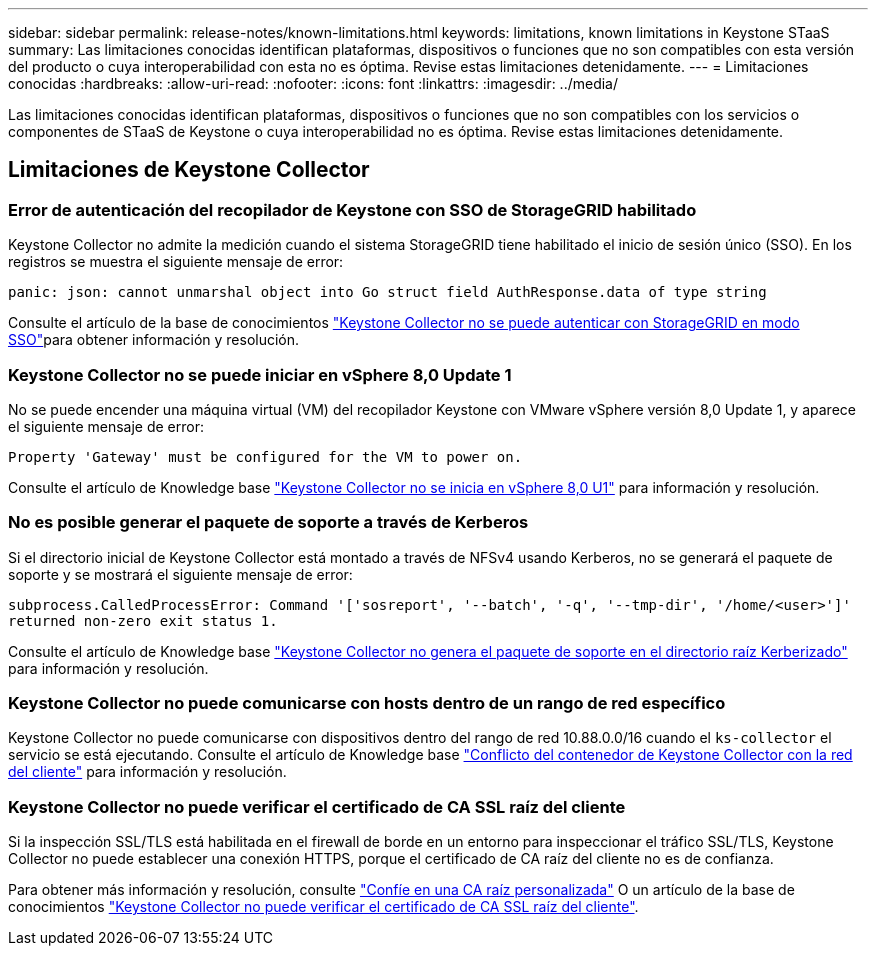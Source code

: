 ---
sidebar: sidebar 
permalink: release-notes/known-limitations.html 
keywords: limitations, known limitations in Keystone STaaS 
summary: Las limitaciones conocidas identifican plataformas, dispositivos o funciones que no son compatibles con esta versión del producto o cuya interoperabilidad con esta no es óptima. Revise estas limitaciones detenidamente. 
---
= Limitaciones conocidas
:hardbreaks:
:allow-uri-read: 
:nofooter: 
:icons: font
:linkattrs: 
:imagesdir: ../media/


[role="lead"]
Las limitaciones conocidas identifican plataformas, dispositivos o funciones que no son compatibles con los servicios o componentes de STaaS de Keystone o cuya interoperabilidad no es óptima. Revise estas limitaciones detenidamente.



== Limitaciones de Keystone Collector



=== Error de autenticación del recopilador de Keystone con SSO de StorageGRID habilitado

Keystone Collector no admite la medición cuando el sistema StorageGRID tiene habilitado el inicio de sesión único (SSO). En los registros se muestra el siguiente mensaje de error:

`panic: json: cannot unmarshal object into Go struct field AuthResponse.data of type string`

Consulte el artículo de la base de conocimientos link:https://kb.netapp.com/hybrid/Keystone/Collector/Keystone_Collector_fails_to_authenticate_with_StorageGRID_in_SSO_Mode["Keystone Collector no se puede autenticar con StorageGRID en modo SSO"^]para obtener información y resolución.



=== Keystone Collector no se puede iniciar en vSphere 8,0 Update 1

No se puede encender una máquina virtual (VM) del recopilador Keystone con VMware vSphere versión 8,0 Update 1, y aparece el siguiente mensaje de error:

`Property 'Gateway' must be configured for the VM to power on.`

Consulte el artículo de Knowledge base link:https://kb.netapp.com/hybrid/Keystone/Collector/Keystone_Collector_fails_to_start_on_vSphere_8.0_U1["Keystone Collector no se inicia en vSphere 8,0 U1"^] para información y resolución.



=== No es posible generar el paquete de soporte a través de Kerberos

Si el directorio inicial de Keystone Collector está montado a través de NFSv4 usando Kerberos, no se generará el paquete de soporte y se mostrará el siguiente mensaje de error:

`subprocess.CalledProcessError: Command '['sosreport', '--batch', '-q', '--tmp-dir', '/home/<user>']' returned non-zero exit status 1.`

Consulte el artículo de Knowledge base https://kb.netapp.com/hybrid/Keystone/Collector/Keystone_Collector_fails_to_generate_support_bundle_on_Kerberized_home_directory["Keystone Collector no genera el paquete de soporte en el directorio raíz Kerberizado"^] para información y resolución.



=== Keystone Collector no puede comunicarse con hosts dentro de un rango de red específico

Keystone Collector no puede comunicarse con dispositivos dentro del rango de red 10.88.0.0/16 cuando el `ks-collector` el servicio se está ejecutando. Consulte el artículo de Knowledge base link:https://kb.netapp.com/hybrid/Keystone/Collector/Keystone_Collector_container_conflict_with_customer_network["Conflicto del contenedor de Keystone Collector con la red del cliente"^] para información y resolución.



=== Keystone Collector no puede verificar el certificado de CA SSL raíz del cliente

Si la inspección SSL/TLS está habilitada en el firewall de borde en un entorno para inspeccionar el tráfico SSL/TLS, Keystone Collector no puede establecer una conexión HTTPS, porque el certificado de CA raíz del cliente no es de confianza.

Para obtener más información y resolución, consulte link:..//installation/configuration.html#trust-a-custom-root-ca["Confíe en una CA raíz personalizada"^] O un artículo de la base de conocimientos link:https://kb.netapp.com/hybrid/Keystone/Collector/Keystone_Collector_cannot_verify_Customer_Root_SSL_CA_certificate["Keystone Collector no puede verificar el certificado de CA SSL raíz del cliente"^].
